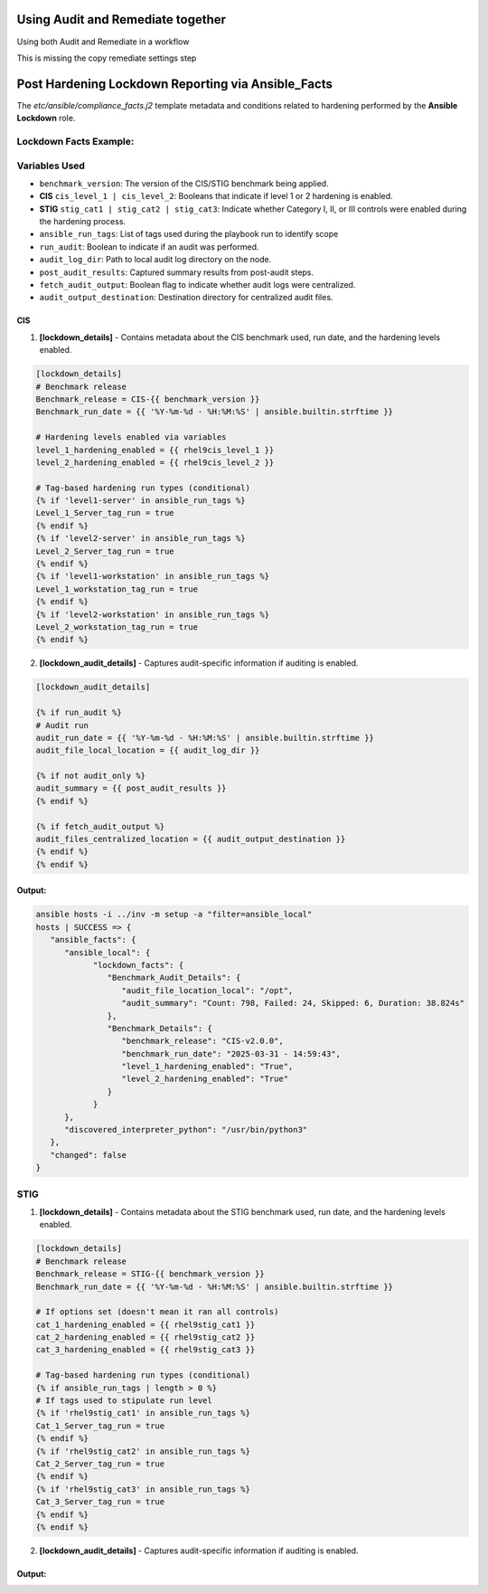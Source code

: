Using Audit and Remediate together
==========================================

Using both Audit and Remediate in a workflow

This is missing the copy remediate settings step

.. image:: ../_static/rem_initiated_audit.png
   :height: 400px
   :width: 1000px
   :align: center
   :alt: Process Workflow Audit and Remediate


Post Hardening Lockdown Reporting via Ansible_Facts
===================================================

The `etc/ansible/compliance_facts.j2` template metadata and conditions related to hardening performed by the **Ansible Lockdown** role.

Lockdown Facts Example:
-----------------------

Variables Used
--------------

- ``benchmark_version``: The version of the CIS/STIG benchmark being applied.
- **CIS** ``cis_level_1 | cis_level_2``: Booleans that indicate if level 1 or 2 hardening is enabled.
- **STIG** ``stig_cat1 | stig_cat2 | stig_cat3``: Indicate whether Category I, II, or III controls were enabled during the hardening process.
- ``ansible_run_tags``: List of tags used during the playbook run to identify scope
- ``run_audit``: Boolean to indicate if an audit was performed.
- ``audit_log_dir``: Path to local audit log directory on the node.
- ``post_audit_results``: Captured summary results from post-audit steps.
- ``fetch_audit_output``: Boolean flag to indicate whether audit logs were centralized.
- ``audit_output_destination``: Destination directory for centralized audit files.

CIS
+++

1. **[lockdown_details]**
   - Contains metadata about the CIS benchmark used, run date, and the hardening levels enabled.

.. code-block:: ini

   [lockdown_details]
   # Benchmark release
   Benchmark_release = CIS-{{ benchmark_version }}
   Benchmark_run_date = {{ '%Y-%m-%d - %H:%M:%S' | ansible.builtin.strftime }}

   # Hardening levels enabled via variables
   level_1_hardening_enabled = {{ rhel9cis_level_1 }}
   level_2_hardening_enabled = {{ rhel9cis_level_2 }}

   # Tag-based hardening run types (conditional)
   {% if 'level1-server' in ansible_run_tags %}
   Level_1_Server_tag_run = true
   {% endif %}
   {% if 'level2-server' in ansible_run_tags %}
   Level_2_Server_tag_run = true
   {% endif %}
   {% if 'level1-workstation' in ansible_run_tags %}
   Level_1_workstation_tag_run = true
   {% endif %}
   {% if 'level2-workstation' in ansible_run_tags %}
   Level_2_workstation_tag_run = true
   {% endif %}

2. **[lockdown_audit_details]**
   - Captures audit-specific information if auditing is enabled.

.. code-block:: ini

   [lockdown_audit_details]

   {% if run_audit %}
   # Audit run
   audit_run_date = {{ '%Y-%m-%d - %H:%M:%S' | ansible.builtin.strftime }}
   audit_file_local_location = {{ audit_log_dir }}

   {% if not audit_only %}
   audit_summary = {{ post_audit_results }}
   {% endif %}

   {% if fetch_audit_output %}
   audit_files_centralized_location = {{ audit_output_destination }}
   {% endif %}
   {% endif %}

Output:
++++++

.. code-block:: ini

      ansible hosts -i ../inv -m setup -a "filter=ansible_local"
      hosts | SUCCESS => {
         "ansible_facts": {
            "ansible_local": {
                  "lockdown_facts": {
                     "Benchmark_Audit_Details": {
                        "audit_file_location_local": "/opt",
                        "audit_summary": "Count: 798, Failed: 24, Skipped: 6, Duration: 38.824s"
                     },
                     "Benchmark_Details": {
                        "benchmark_release": "CIS-v2.0.0",
                        "benchmark_run_date": "2025-03-31 - 14:59:43",
                        "level_1_hardening_enabled": "True",
                        "level_2_hardening_enabled": "True"
                     }
                  }
            },
            "discovered_interpreter_python": "/usr/bin/python3"
         },
         "changed": false
      }

STIG
----

1. **[lockdown_details]**
   - Contains metadata about the STIG benchmark used, run date, and the hardening levels enabled.

.. code-block:: ini

   [lockdown_details]
   # Benchmark release
   Benchmark_release = STIG-{{ benchmark_version }}
   Benchmark_run_date = {{ '%Y-%m-%d - %H:%M:%S' | ansible.builtin.strftime }}

   # If options set (doesn't mean it ran all controls)
   cat_1_hardening_enabled = {{ rhel9stig_cat1 }}
   cat_2_hardening_enabled = {{ rhel9stig_cat2 }}
   cat_3_hardening_enabled = {{ rhel9stig_cat3 }}

   # Tag-based hardening run types (conditional)
   {% if ansible_run_tags | length > 0 %}
   # If tags used to stipulate run level
   {% if 'rhel9stig_cat1' in ansible_run_tags %}
   Cat_1_Server_tag_run = true
   {% endif %}
   {% if 'rhel9stig_cat2' in ansible_run_tags %}
   Cat_2_Server_tag_run = true
   {% endif %}
   {% if 'rhel9stig_cat3' in ansible_run_tags %}
   Cat_3_Server_tag_run = true
   {% endif %}
   {% endif %}

2. **[lockdown_audit_details]**
   - Captures audit-specific information if auditing is enabled.

.. code-block:: ini
   [lockdown_audit_details]

   {% if run_audit %}
   # Audit run
   audit_file_local_location = {{ audit_log_dir }}

   {% if not audit_only %}
   audit_summary = {{ post_audit_results }}
   {% endif %}

   {% if fetch_audit_output %}
   audit_files_centralized_location = {{ audit_output_destination }}
   {% endif %}
   {% endif %}

Output:
++++++

.. code-block:: ini